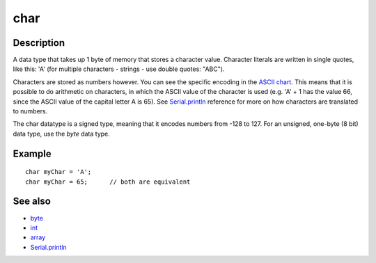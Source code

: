 .. _arduino-char:

char
====

Description
-----------

A data type that takes up 1 byte of memory that stores a character
value. Character literals are written in single quotes, like this:
'A' (for multiple characters - strings - use double quotes:
"ABC").



Characters are stored as numbers however. You can see the specific
encoding in the
`ASCII chart <http://arduino.cc/en/Reference/ASCIIchart>`_. This
means that it is possible to do arithmetic on characters, in which
the ASCII value of the character is used (e.g. 'A' + 1 has the
value 66, since the ASCII value of the capital letter A is 65). See
`Serial.println <http://arduino.cc/en/Serial/Println>`_ reference
for more on how characters are translated to numbers.



The char datatype is a signed type, meaning that it encodes numbers
from -128 to 127. For an unsigned, one-byte (8 bit) data type, use
the *byte* data type.



Example
-------

::

      char myChar = 'A';
      char myChar = 65;      // both are equivalent



See also
--------


-  `byte <http://arduino.cc/en/Reference/Byte>`_
-  `int <http://arduino.cc/en/Reference/Int>`_
-  `array <http://arduino.cc/en/Reference/Array>`_
-  `Serial.println <http://arduino.cc/en/Serial/Println>`_


